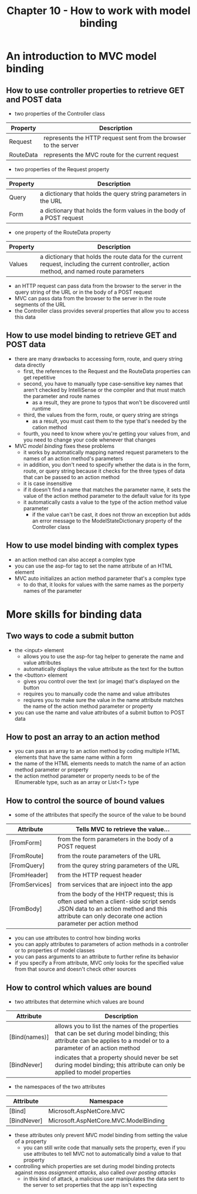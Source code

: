 #+TITLE: Chapter 10 - How to work with model binding
* An introduction to MVC model binding
** How to use controller properties to retrieve GET and POST data
- two properties of the Controller class
| Property  | Description                                                     |
|-----------+-----------------------------------------------------------------|
| Request   | represents the HTTP request sent from the browser to the server |
| RouteData | represents the MVC route for the current request                |
- two properties of the Request property
| Property | Description                                                           |
|----------+-----------------------------------------------------------------------|
| Query    | a dictionary that holds the query string parameters in the URL        |
| Form     | a dictionary that holds the form values in the body of a POST request |
- one property of the RouteData property
| Property | Description                                                                                                                                 |
|----------+---------------------------------------------------------------------------------------------------------------------------------------------|
| Values   | a dictionary that holds the route data for the current request, including the current controller, action method, and named route parameters |
- an HTTP request can pass data from the browser to the server in the query string of the URL or in the body of a POST request
- MVC can pass data from the browser to the server in the route segments of the URL
- the Controller class provides several properties that allow you to access this data
** How to use model binding to retrieve GET and POST data
- there are many drawbacks to accessing form, route, and query string data directly
  + first, the references to the Request and the RouteData properties can get repetitive
  + second, you have to manually type case-sensitive key names that aren't checked by IntelliSense or the compiler and that must match the parameter and route names
    - as a result, they are prone to typos that won't be discovered until runtime
  + third, the values from the form, route, or query string are strings
    - as a result, you must cast them to the type that's needed by the cation method
  + fourth, you need to know where you're getting your values from, and you need to change your code whenever that changes
- MVC /model binding/ fixes these problems
  + it works by automatically mapping named request parameters to the names of an action method's parameters
  + in addition, you don't need to specify whether the data is in the form, route, or query string because it checks for the three types of data that can be passed to an action method
  + it is case insensitive
  + if it doesn't find a name that matches the parameter name, it sets the value of the action method parameter to the default value for its type
  + it automatically casts a value to the type of the action method value parameter
    - if the value can't be cast, it does not throw an exception but adds an error message to the ModelStateDictionary property of the Controller class
** How to use model binding with complex types
- an action method can also accept a complex type
- you can use the asp-for tag to set the name attribute of an HTML element
- MVC auto initializes an action method parameter that's a complex type
  + to do that, it looks for values with the same names as the porperty names of the parameter
* More skills for binding data
** Two ways to code a submit button
- the <input> element
  + allows you to use the asp-for tag helper to generate the name and value attributes
  + automatically displays the value attribute as the text for the button
- the <button> element
  + gives you control over the text (or image) that's displayed on the button
  + requires you to manually code the name and value attributes
  + reqiures you to make sure the value in the name attribute matches the name of the action method parameter or property
- you can use the name and value attributes of a submit button to POST data
** How to post an array to an action method
- you can pass an array to an action method by coding multiple HTML elements that have the same name within a form
- the name of the HTML elements needs to match the name of an action method parameter or property
- the action method parameter or property needs to be of the IEnumerable type, such as an array or List<T> type
** How to control the source of bound values
- some of the attributes that specify the source of the value to be bound
| Attribute      | Tells MVC to retrieve the value...                     |
|----------------+--------------------------------------------------------|
| [FromForm]     | from the form parameters in the body of a POST request |
| [FromRoute]    | from the route parameters of the URL                   |
| [FromQuery]    | from the qurey string parameters of the URL            |
| [FromHeader]   | from the HTTP request header                           |
| [FromServices] | from services that are injoect into the app            |
| [FromBody]     | from the body of the HHTP request; this is often used when a client-side script sends JSON data to an action method and this attribute can only decorate one action parameter per action method |
- you can use attributes to control how binding works
- you can apply attributes to parameters of action methods in a controller or to properties of model classes
- you can pass arguments to an attribute to further refine its behavior
- if you specify a From attribute, MVC only looks for the specified value from that source and doesn't check other sources
** How to control which values are bound
- two attributes that determine which values are bound
| Attribute     | Description                                                                                                                                                         |
|---------------+---------------------------------------------------------------------------------------------------------------------------------------------------------------------|
| [Bind(names)] | allows you to list the names of the properties that can be set during model binding; this attribute can be applies to a model or to a parameter of an action method |
| [BindNever]   | indicates that a property should never be set during model binding; this attribute can only be applied to model properties                                          |
- the namespaces of the two attributes
| Attribute   | Namespace                             |
|-------------+---------------------------------------|
| [Bind]      | Microsoft.AspNetCore.MVC              |
| [BindNever] | Microsoft.AspNetCore.MVC.ModelBinding |
- these attributes only prevent MVC model binding from setting the value of a property
  + you can still write code that manually sets the property, even if you use attributes to tell MVC not to automatically bind a value to that property
- controlling which properties are set during model binding protects against /mass assignment attacks/, also called /over posting attacks/
  + in this kind of attack, a malicious user manipulates the data sent to the server to set properties that the app isn't expecting
